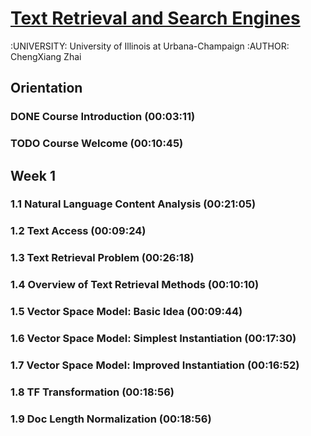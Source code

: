 * [[https://class.coursera.org/textretrieval-001/lecture][Text Retrieval and Search Engines]]
  :UNIVERSITY: University of Illinois at Urbana-Champaign
  :AUTHOR: ChengXiang Zhai

** Orientation
*** DONE Course Introduction (00:03:11)
    CLOSED: [2015-03-21 Sat 16:08]
*** TODO Course Welcome (00:10:45)
** Week 1
*** 1.1 Natural Language Content Analysis (00:21:05)
*** 1.2 Text Access (00:09:24)
*** 1.3 Text Retrieval Problem (00:26:18)
*** 1.4 Overview of Text Retrieval Methods (00:10:10)
*** 1.5 Vector Space Model: Basic Idea (00:09:44)
*** 1.6 Vector Space Model: Simplest Instantiation (00:17:30)
*** 1.7 Vector Space Model: Improved Instantiation (00:16:52)
*** 1.8 TF Transformation (00:18:56)
*** 1.9 Doc Length Normalization (00:18:56)

